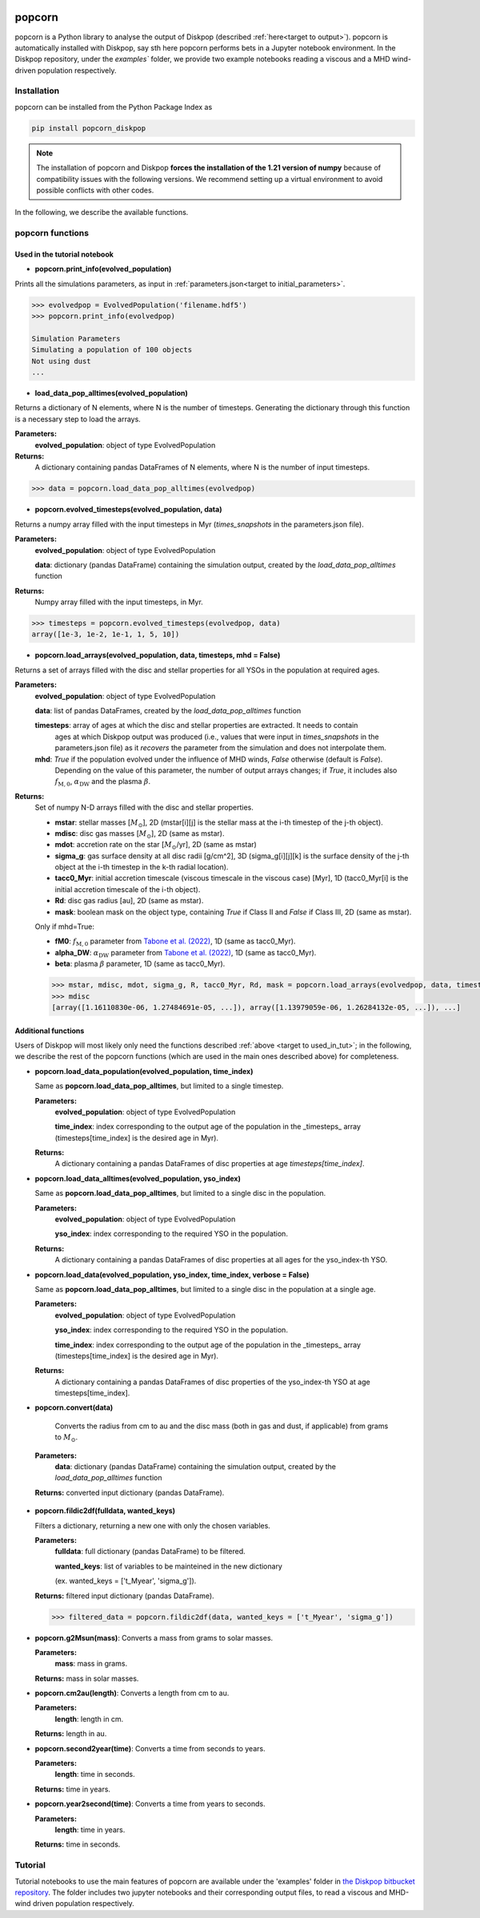 .. _target to popcorn:

.. image:: images/popcorn_logo.png
  :width: 300
  :alt: Alternative text
  :align: center

popcorn
##################

popcorn is a Python library to analyse the output of Diskpop (described :ref:`here<target to output>`).
popcorn is automatically installed with Diskpop, say sth here
popcorn performs bets in a Jupyter notebook environment. In the Diskpop repository, under the `examples`` folder, we provide two
example notebooks reading a viscous and a MHD wind-driven population respectively.

Installation
-------------

popcorn can be installed from the Python Package Index as

.. code-block :: bash

	pip install popcorn_diskpop


.. note::

  The installation of popcorn and Diskpop **forces the installation of the 1.21 version of numpy** because of compatibility issues
  with the following versions. We recommend setting up a virtual environment to avoid possible conflicts with other
  codes.



In the following, we describe the available functions.

popcorn functions
------------------

.. _target to used_in_tut:

Used in the tutorial notebook
+++++++++++++++++++++++++++++

- **popcorn.print_info(evolved_population)**

Prints all the simulations parameters, as input in :ref:`parameters.json<target to initial_parameters>`.

.. code:: 

    >>> evolvedpop = EvolvedPopulation('filename.hdf5')
    >>> popcorn.print_info(evolvedpop)

    Simulation Parameters
    Simulating a population of 100 objects
    Not using dust
    ...

- **load_data_pop_alltimes(evolved_population)**

Returns a dictionary of N elements, where N is the number of timesteps. Generating the dictionary through this function is 
a necessary step to load the arrays.

**Parameters:**
  **evolved_population**: object of type EvolvedPopulation

**Returns:**
  A dictionary containing pandas DataFrames of N elements, where N is the number of input timesteps.


.. code:: 

    >>> data = popcorn.load_data_pop_alltimes(evolvedpop)


- **popcorn.evolved_timesteps(evolved_population, data)**

Returns a numpy array filled with the input timesteps in Myr (`times_snapshots` in the parameters.json file).

**Parameters:**
  **evolved_population**: object of type EvolvedPopulation

  **data**: dictionary (pandas DataFrame) containing the simulation output, created by the `load_data_pop_alltimes` function

**Returns:**
  Numpy array filled with the input timesteps, in Myr.
  

.. code:: 

    >>> timesteps = popcorn.evolved_timesteps(evolvedpop, data)
    array([1e-3, 1e-2, 1e-1, 1, 5, 10])

- **popcorn.load_arrays(evolved_population, data, timesteps, mhd = False)**

Returns a set of arrays filled with the disc and stellar properties for all YSOs in the population at required ages.

**Parameters:**
  **evolved_population**: object of type EvolvedPopulation

  **data**: list of pandas DataFrames, created by the `load_data_pop_alltimes` function

  **timesteps**: array of ages at which the disc and stellar properties are extracted. It needs to contain
    ages at which Diskpop output was produced (i.e., values that were input in `times_snapshots` 
    in the parameters.json file) as it *recovers* the parameter from the simulation and does not interpolate them.

  **mhd**: `True` if the population evolved under the influence of MHD winds, `False` otherwise (default is `False`).
    Depending on the value of this parameter, the number of output arrays changes; if `True`, it includes also 
    :math:`f_{\mathrm{M}, 0}`, :math:`\alpha_{\mathrm{DW}}` and the plasma :math:`\beta`.

**Returns:**
  Set of numpy N-D arrays filled with the disc and stellar properties.

  - **mstar**: stellar masses [:math:`M_{\odot}`], 2D (mstar[i][j] is the stellar mass at the i-th timestep of the j-th object).
  - **mdisc**: disc gas masses [:math:`M_{\odot}`], 2D (same as mstar).
  - **mdot**: accretion rate on the star [:math:`M_{\odot}`/yr], 2D (same as mstar)
  - **sigma_g**: gas surface density at all disc radii [g/cm^2], 3D (sigma_g[i][j][k] is the surface density of the j-th object at the i-th timestep in the k-th radial location).
  - **tacc0_Myr**: initial accretion timescale (viscous timescale in the viscous case) [Myr], 1D (tacc0_Myr[i] is the initial accretion timescale of the i-th object).
  - **Rd**: disc gas radius [au], 2D (same as mstar).
  - **mask**: boolean mask on the object type, containing `True` if Class II and `False` if Class III, 2D (same as mstar).

  Only if mhd=True:

  - **fM0**: :math:`f_{\mathrm{M}, 0}` parameter from `Tabone et al. (2022) <https://ui.adsabs.harvard.edu/abs/2022MNRAS.512.2290T/abstract>`_, 1D (same as tacc0_Myr).
  - **alpha_DW**: :math:`\alpha_{\mathrm{DW}}` parameter from `Tabone et al. (2022) <https://ui.adsabs.harvard.edu/abs/2022MNRAS.512.2290T/abstract>`_, 1D (same as tacc0_Myr).
  - **beta**: plasma :math:`\beta` parameter, 1D (same as tacc0_Myr).

  .. code:: 

    >>> mstar, mdisc, mdot, sigma_g, R, tacc0_Myr, Rd, mask = popcorn.load_arrays(evolvedpop, data, timesteps, mhd = False)
    >>> mdisc
    [array([1.16110830e-06, 1.27484691e-05, ...]), array([1.13979059e-06, 1.26284132e-05, ...]), ...]


Additional functions
+++++++++++++++++++++

Users of Diskpop will most likely only need the functions described :ref:`above <target to used_in_tut>`; in the following,
we describe the rest of the popcorn functions (which are used in the main ones described above) for completeness.


- **popcorn.load_data_population(evolved_population, time_index)**

  Same as **popcorn.load_data_pop_alltimes**, but limited to a single timestep.

  **Parameters:**
    **evolved_population**: object of type EvolvedPopulation

    **time_index**: index corresponding to the output age of the population in the _timesteps_ array (timesteps[time_index] 
    is the desired age in Myr).

  **Returns:**
    A dictionary containing a pandas DataFrames of disc properties at age `timesteps[time_index]`.


- **popcorn.load_data_alltimes(evolved_population, yso_index)**

  Same as **popcorn.load_data_pop_alltimes**, but limited to a single disc in the population.

  **Parameters:**
    **evolved_population**: object of type EvolvedPopulation

    **yso_index**: index corresponding to the required YSO in the population.

  **Returns:**
    A dictionary containing a pandas DataFrames of disc properties at all ages for the yso_index-th YSO.

- **popcorn.load_data(evolved_population, yso_index, time_index, verbose = False)**

  Same as **popcorn.load_data_pop_alltimes**, but limited to a single disc in the population at a single age.

  **Parameters:**
    **evolved_population**: object of type EvolvedPopulation

    **yso_index**: index corresponding to the required YSO in the population.

    **time_index**: index corresponding to the output age of the population in the _timesteps_ array (timesteps[time_index] 
    is the desired age in Myr).

  **Returns:**
    A dictionary containing a pandas DataFrames of disc properties of the yso_index-th YSO at age timesteps[time_index].


- **popcorn.convert(data)**

    Converts the radius from cm to au and the disc mass (both in gas and dust, if applicable) from grams to :math:`M_{\odot}`. 

 **Parameters:**
  **data**: dictionary (pandas DataFrame) containing the simulation output, created by the `load_data_pop_alltimes` function

 **Returns:** converted input dictionary (pandas DataFrame).


- **popcorn.fildic2df(fulldata, wanted_keys)**

  Filters a dictionary, returning a new one with only the chosen variables.

  **Parameters:**
    **fulldata**: full dictionary (pandas DataFrame) to be filtered.

    **wanted_keys**: list of variables to be mainteined in the new dictionary 
    
    (ex. wanted_keys =
    ['t_Myear', 'sigma_g']).

  **Returns:** filtered input dictionary (pandas DataFrame).

  .. code:: 

    >>> filtered_data = popcorn.fildic2df(data, wanted_keys = ['t_Myear', 'sigma_g'])

- **popcorn.g2Msun(mass)**:
  Converts a mass from grams to solar masses.

  **Parameters:**
    **mass**: mass in grams.

  **Returns:** mass in solar masses.

- **popcorn.cm2au(length)**:
  Converts a length from cm to au.

  **Parameters:**
    **length**: length in cm.

  **Returns:** length in au.

- **popcorn.second2year(time)**:
  Converts a time from seconds to years.

  **Parameters:**
    **length**: time in seconds.

  **Returns:** time in years.

- **popcorn.year2second(time)**:
  Converts a time from years to seconds.

  **Parameters:**
    **length**: time in years.

  **Returns:** time in seconds.



Tutorial
---------

Tutorial notebooks to use the main features of popcorn are available under the 'examples' folder in  `the Diskpop bitbucket repository <https://bitbucket.org/diskpopteam/diskpop/src/master/>`_. The folder includes two jupyter notebooks and their corresponding output files, to read a viscous and MHD-wind driven population respectively.


